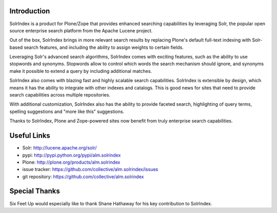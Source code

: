 Introduction
============

.. image:: http://www.sixfeetup.com/logos/solr-index.png
   :height: 111
   :width: 327
   :alt: SolrIndex
   :align: left

SolrIndex is a product for Plone/Zope that provides enhanced searching capabilities by leveraging Solr, the popular open source enterprise search platform from the Apache Lucene project.

Out of the box, SolrIndex brings in more relevant search results by replacing Plone's default full-text indexing with Solr-based search features, and including the ability to assign weights to certain fields.

Leveraging Solr's advanced search algorithms, SolrIndex comes with exciting features, such as the ability to use stopwords and synonyms. Stopwords allow to control which words the search mechanism should ignore, and synonyms make it possible to extend a query by including additional matches.

SolrIndex also comes with blazing fast and highly scalable search capabilities. SolrIndex is extensible by design, which means it has the ability to integrate with other indexes and catalogs. This is good news for sites that need to provide search capabilities across multiple repositories.

With additional customization, SolrIndex also has the ability to provide faceted search, highlighting of query terms, spelling suggestions and "more like this" suggestions.

Thanks to SolrIndex, Plone and Zope-powered sites now benefit from truly enterprise search capabilities.

Useful Links
============

- Solr: http://lucene.apache.org/solr/
- pypi: http://pypi.python.org/pypi/alm.solrindex
- Plone: http://plone.org/products/alm.solrindex
- issue tracker: https://github.com/collective/alm.solrindex/issues
- git repository: https://github.com/collective/alm.solrindex


Special Thanks
==============

Six Feet Up would especially like to thank Shane Hathaway for his key contribution to  SolrIndex.

